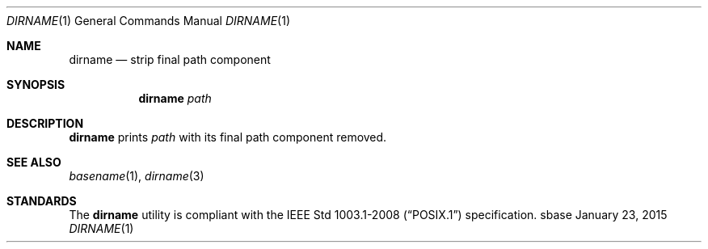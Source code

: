 .Dd January 23, 2015
.Dt DIRNAME 1
.Os sbase
.Sh NAME
.Nm dirname
.Nd strip final path component
.Sh SYNOPSIS
.Nm
.Ar path
.Sh DESCRIPTION
.Nm
prints
.Ar path
with its final path component removed.
.Sh SEE ALSO
.Xr basename 1 ,
.Xr dirname 3
.Sh STANDARDS
The
.Nm
utility is compliant with the
.St -p1003.1-2008
specification.
